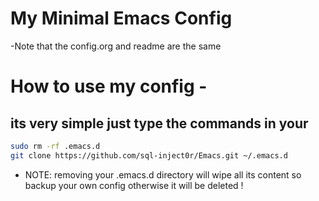 * My Minimal Emacs Config
  -Note that the config.org and readme are the same

* How to use my config -
** its very simple just type the commands in your 
   #+BEGIN_SRC sh
     sudo rm -rf .emacs.d
     git clone https://github.com/sql-inject0r/Emacs.git ~/.emacs.d
   #+END_SRC
   - NOTE: removing your .emacs.d directory will wipe all its content so backup
     your own config otherwise it will be deleted !
